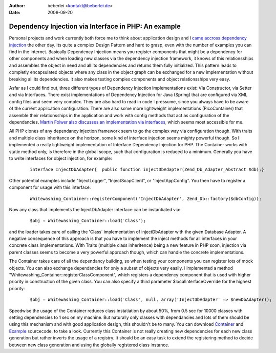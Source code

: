 :author: beberlei <kontakt@beberlei.de>
:date: 2008-09-20

Dependency Injection via Interface in PHP: An example
=====================================================

Personal projects and work currently both force me to think about
application design and I `came accross dependency
injection <http://www.martinfowler.com/articles/injection.html>`_ the
other day. Its quite a complex Design Pattern and hard to grasp, even
with the number of examples you can find in the internet. Basically
Dependency Injection means you register components that might be a
dependency for other components and when loading new classes via the
dependency injection framework, it knows of this relationsships and
assembles the object in need and all its dependencies and returns them
fully initialized. This pattern leads to completly encapsulated objects
where any class in the object graph can be exchanged for a new
implementation without breaking all its dependencies. It also makes
testing complex components and object relationsships very easy.

Asfar as I could find out, three different types of Dependency Injection
implementations exist: Via Constructor, via Setter and via Interfaces.
There exist implementations of Dependency Injection for Java (Spring)
that are configured via XML config files and seem very complex. They are
also hard to read in code I pressume, since you always have to be aware
of the current application configuration. There are also some more
lightweight implementations (PicoContainer) that assemble their
relationsships in the application and work with config methods that act
as configuration of the dependancies. `Martin Folwer also discusses an
implementation via
interfaces <http://www.martinfowler.com/articles/injection.html>`_,
which seems most accessible for me.

All PHP clones of any dependancy injection framework seem to go the
complex way via configuration though. With traits and multiple class
inheritance on the horizon, some kind of interface injection seems
mighty powerful though. So I implemented a really lightweight
implementation of Interface Dependency Injection for PHP. The Container
works with static method only, is therefore in the global scope, such
that configuration is reduced to a minimum. Generally you have to write
interfaces for object injection, for example:

    ::

        interface InjectDbAdapter{  public function injectDbAdapter(Zend_Db_Adapter_Abstract $db);}

Other potential examples include "InjectLogger", "InjectSoapClient", or
"InjectAppConfig". You then have to register a component for usage with
this interface:

    ::

        Whitewashing_Container::registerComponent('InjectDbAdapter', Zend_Db::factory($dbConfig));

Now any class that implements the InjectDbAdapter interface can be
instantiated via:
    ::

        $obj = Whitewashing_Container::load('Class');

and the loader takes care of calling the 'Class' implementation of
injectDbAdapter with the given Database Adapter. A negative consequence
of this approach is that you have to implement the inject methods for
all interfaces in your concrete class implementations. With Traits
(multiple class inheritence) being a new feature in PHP soon, injection
via parent classes seems to become a very powerful approach though,
which can handle the concrete implementations.

The Container takes care of all the dependancy building, so when testing
your components you can register lots of mock objects. You can also
exchange dependancies for only a subset of objects very easily. I
implemented a method "Whitewashing\_Container::registerClassComponent",
which registers a dependency component that is used with higher priority
in construction of the given class. You can also specify a third
parameter $localInterfaceOverride for the highest priority:

    ::

        $obj = Whitewashing_Container::load('Class', null, array('InjectDbAdapter' => $newDbAdapter));

Speedwise the usage of the Container reduces class instatiation by about
50%, from 0.5 sec for 10000 classes with setting dependencies to 1 sec
on my machine. But naturally only classes with dependancies and lots of
them should be using this mechanism and with good application design,
this shouldn't be to many. You can download
`Container <http://www.beberlei.de/sources/WhitewashingContainer.phps>`_
and `Example <http://www.beberlei.de/sources/di.phps>`_ sourcecode, to
take a look. Currently this Container is not really creating new
dependencies for each new class generation but rather inverts the usage
of a registry. It should be an easy task to extend the registering
method to decide between new class generation and using the globally
registered class instance.
